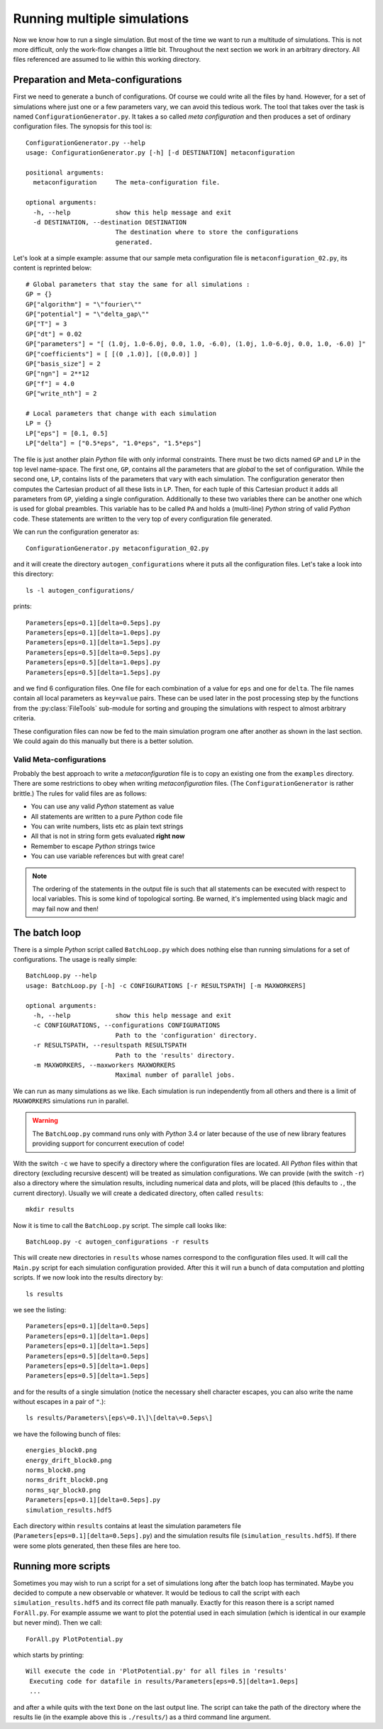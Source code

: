 Running multiple simulations
----------------------------

Now we know how to run a single simulation. But most of the time we want
to run a multitude of simulations. This is not more difficult, only the work-flow
changes a little bit. Throughout the next section we work in an arbitrary
directory. All files referenced are assumed to lie within this working directory.

Preparation and Meta-configurations
~~~~~~~~~~~~~~~~~~~~~~~~~~~~~~~~~~~

First we need to generate a bunch of configurations. Of course we could write
all the files by hand. However, for a set of simulations where just one or a
few parameters vary, we can avoid this tedious work. The tool that takes over
the task is named ``ConfigurationGenerator.py``. It takes a so called `meta configuration`
and then produces a set of ordinary configuration files. The synopsis for this
tool is:

::

    ConfigurationGenerator.py --help
    usage: ConfigurationGenerator.py [-h] [-d DESTINATION] metaconfiguration

    positional arguments:
      metaconfiguration     The meta-configuration file.

    optional arguments:
      -h, --help            show this help message and exit
      -d DESTINATION, --destination DESTINATION
                            The destination where to store the configurations
                            generated.

Let's look at a simple example: assume that our sample meta configuration file
is ``metaconfiguration_02.py``, its content is reprinted below:

::

    # Global parameters that stay the same for all simulations :
    GP = {}
    GP["algorithm"] = "\"fourier\""
    GP["potential"] = "\"delta_gap\""
    GP["T"] = 3
    GP["dt"] = 0.02
    GP["parameters"] = "[ (1.0j, 1.0-6.0j, 0.0, 1.0, -6.0), (1.0j, 1.0-6.0j, 0.0, 1.0, -6.0) ]"
    GP["coefficients"] = [ [(0 ,1.0)], [(0,0.0)] ]
    GP["basis_size"] = 2
    GP["ngn"] = 2**12
    GP["f"] = 4.0
    GP["write_nth"] = 2

    # Local parameters that change with each simulation
    LP = {}
    LP["eps"] = [0.1, 0.5]
    LP["delta"] = ["0.5*eps", "1.0*eps", "1.5*eps"]

The file is just another plain `Python` file with only informal constraints.
There must be two dicts named ``GP`` and ``LP`` in the top level name-space.
The first one, ``GP``, contains all the parameters that are `global` to the
set of configuration. While the second one, ``LP``, contains lists of the
parameters that vary with each simulation. The configuration generator then
computes the Cartesian product of all these lists in ``LP``. Then, for each
tuple of this Cartesian product it adds all parameters from ``GP``, yielding
a single configuration. Additionally to these two variables there can be
another one which is used for global preambles. This variable has to be called
``PA`` and holds a (multi-line) `Python` string of valid `Python` code. These
statements are written to the very top of every configuration file generated.

We can run the configuration generator as:

::

    ConfigurationGenerator.py metaconfiguration_02.py

and it will create the directory ``autogen_configurations`` where it puts
all the configuration files. Let's take a look into this directory:

::

    ls -l autogen_configurations/

prints:

::

    Parameters[eps=0.1][delta=0.5eps].py
    Parameters[eps=0.1][delta=1.0eps].py
    Parameters[eps=0.1][delta=1.5eps].py
    Parameters[eps=0.5][delta=0.5eps].py
    Parameters[eps=0.5][delta=1.0eps].py
    Parameters[eps=0.5][delta=1.5eps].py

and we find 6 configuration files. One file for each combination of a value for
``eps`` and one for ``delta``. The file names contain all local parameters as ``key=value``
pairs. These can be used later in the post processing step by the functions from
the :py:class:`FileTools` sub-module for sorting and grouping the simulations with
respect to almost arbitrary criteria.

These configuration files can now be fed to the main simulation program one
after another as shown in the last section. We could again do this manually but
there is a better solution.


Valid Meta-configurations
^^^^^^^^^^^^^^^^^^^^^^^^^

Probably the best approach to write a `metaconfiguration` file is to
copy an existing one from the ``examples`` directory. There are some
restrictions to obey when writing `metaconfiguration` files.
(The ``ConfigurationGenerator`` is rather brittle.)
The rules for valid files are as follows:

* You can use any valid `Python` statement as value
* All statements are written to a pure `Python` code file
* You can write numbers, lists etc as plain text strings
* All that is not in string form gets evaluated **right now**
* Remember to escape `Python` strings twice
* You can use variable references but with great care!

.. note:: The ordering of the statements in the output file is such that
          all statements can be executed with respect to local variables.
          This is some kind of topological sorting. Be warned, it's implemented
          using black magic and may fail now and then!


The batch loop
~~~~~~~~~~~~~~

There is a simple `Python` script called ``BatchLoop.py`` which does nothing else than running
simulations for a set of configurations. The usage is really simple:

::

    BatchLoop.py --help
    usage: BatchLoop.py [-h] -c CONFIGURATIONS [-r RESULTSPATH] [-m MAXWORKERS]

    optional arguments:
      -h, --help            show this help message and exit
      -c CONFIGURATIONS, --configurations CONFIGURATIONS
                            Path to the 'configuration' directory.
      -r RESULTSPATH, --resultspath RESULTSPATH
                            Path to the 'results' directory.
      -m MAXWORKERS, --maxworkers MAXWORKERS
                            Maximal number of parallel jobs.

We can run as many simulations as we like. Each simulation is run independently
from all others and there is a limit of ``MAXWORKERS`` simulations run in parallel.

.. warning:: The ``BatchLoop.py`` command runs only with `Python` 3.4 or later because
             of the use of new library features providing support for concurrent execution
             of code!

With the switch ``-c`` we have to specify a directory where the configuration files
are located. All `Python` files within that directory (excluding recursive descent)
will be treated as simulation configurations. We can provide (with the switch ``-r``)
also a directory where the simulation results, including numerical data and plots,
will be placed (this defaults to ``.``, the current directory). Usually we will
create a dedicated directory, often called ``results``:

::

    mkdir results

Now it is time to call the ``BatchLoop.py`` script. The simple call looks like:

::

    BatchLoop.py -c autogen_configurations -r results

This will create new directories in ``results`` whose names correspond to the
configuration files used. It will call the ``Main.py`` script for each simulation
configuration provided. After this it will run a bunch of data computation and plotting
scripts. If we now look into the results directory by:

::

    ls results

we see the listing:

::

    Parameters[eps=0.1][delta=0.5eps]
    Parameters[eps=0.1][delta=1.0eps]
    Parameters[eps=0.1][delta=1.5eps]
    Parameters[eps=0.5][delta=0.5eps]
    Parameters[eps=0.5][delta=1.0eps]
    Parameters[eps=0.5][delta=1.5eps]

and for the results of a single simulation (notice the necessary shell character
escapes, you can also write the name without escapes in a pair of ``"``.):

::

    ls results/Parameters\[eps\=0.1\]\[delta\=0.5eps\]

we have the following bunch of files:

::

    energies_block0.png
    energy_drift_block0.png
    norms_block0.png
    norms_drift_block0.png
    norms_sqr_block0.png
    Parameters[eps=0.1][delta=0.5eps].py
    simulation_results.hdf5

Each directory within ``results`` contains at least the simulation parameters
file (``Parameters[eps=0.1][delta=0.5eps].py``) and the simulation results
file (``simulation_results.hdf5``). If there were some plots generated,
then these files are here too.


Running more scripts
~~~~~~~~~~~~~~~~~~~~

Sometimes you may wish to run a script for a set of simulations long after the
batch loop has terminated. Maybe you decided to compute a new observable or
whatever. It would be tedious to call the script with each ``simulation_results.hdf5``
and its correct file path manually. Exactly for this reason there is a script named
``ForAll.py``. For example assume we want to plot the potential used in each simulation
(which is identical in our example but never mind). Then we call:

::

    ForAll.py PlotPotential.py

which starts by printing:

::

    Will execute the code in 'PlotPotential.py' for all files in 'results'
     Executing code for datafile in results/Parameters[eps=0.5][delta=1.0eps]
     ...

and after a while quits with the text ``Done`` on the last output line. The script
can take the path of the directory where the results lie (in the example above
this is ``./results/``) as a third command line argument.
